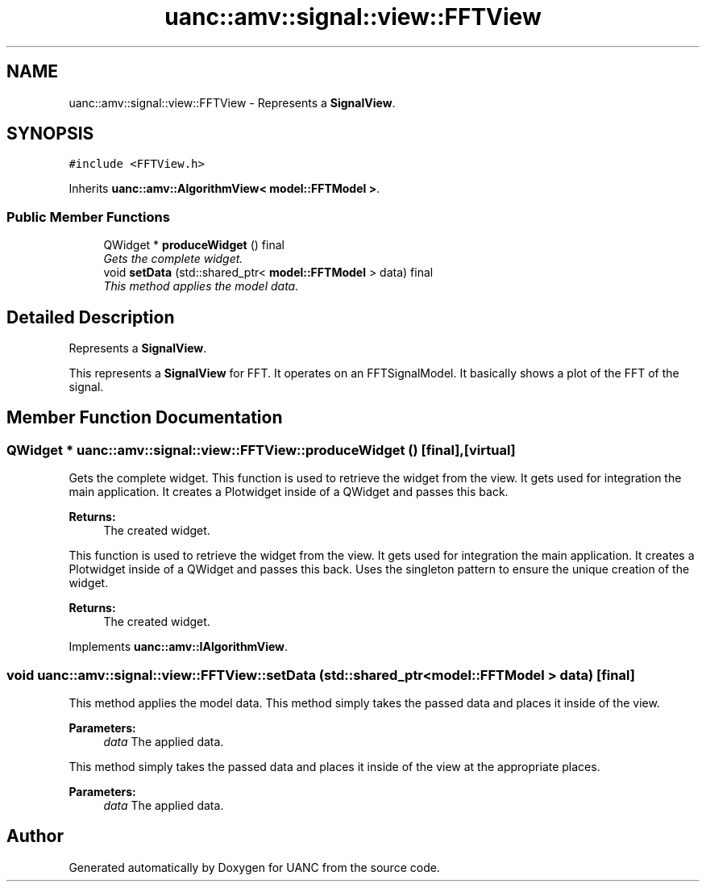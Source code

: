 .TH "uanc::amv::signal::view::FFTView" 3 "Tue Mar 28 2017" "Version 0.1" "UANC" \" -*- nroff -*-
.ad l
.nh
.SH NAME
uanc::amv::signal::view::FFTView \- Represents a \fBSignalView\fP\&.  

.SH SYNOPSIS
.br
.PP
.PP
\fC#include <FFTView\&.h>\fP
.PP
Inherits \fBuanc::amv::AlgorithmView< model::FFTModel >\fP\&.
.SS "Public Member Functions"

.in +1c
.ti -1c
.RI "QWidget * \fBproduceWidget\fP () final"
.br
.RI "\fIGets the complete widget\&. \fP"
.ti -1c
.RI "void \fBsetData\fP (std::shared_ptr< \fBmodel::FFTModel\fP > data) final"
.br
.RI "\fIThis method applies the model data\&. \fP"
.in -1c
.SH "Detailed Description"
.PP 
Represents a \fBSignalView\fP\&. 

This represents a \fBSignalView\fP for FFT\&. It operates on an FFTSignalModel\&. It basically shows a plot of the FFT of the signal\&. 
.SH "Member Function Documentation"
.PP 
.SS "QWidget * uanc::amv::signal::view::FFTView::produceWidget ()\fC [final]\fP, \fC [virtual]\fP"

.PP
Gets the complete widget\&. This function is used to retrieve the widget from the view\&. It gets used for integration the main application\&. It creates a Plotwidget inside of a QWidget and passes this back\&.
.PP
\fBReturns:\fP
.RS 4
The created widget\&.
.RE
.PP
This function is used to retrieve the widget from the view\&. It gets used for integration the main application\&. It creates a Plotwidget inside of a QWidget and passes this back\&. Uses the singleton pattern to ensure the unique creation of the widget\&.
.PP
\fBReturns:\fP
.RS 4
The created widget\&. 
.RE
.PP

.PP
Implements \fBuanc::amv::IAlgorithmView\fP\&.
.SS "void uanc::amv::signal::view::FFTView::setData (std::shared_ptr< \fBmodel::FFTModel\fP > data)\fC [final]\fP"

.PP
This method applies the model data\&. This method simply takes the passed data and places it inside of the view\&.
.PP
\fBParameters:\fP
.RS 4
\fIdata\fP The applied data\&.
.RE
.PP
This method simply takes the passed data and places it inside of the view at the appropriate places\&.
.PP
\fBParameters:\fP
.RS 4
\fIdata\fP The applied data\&. 
.RE
.PP


.SH "Author"
.PP 
Generated automatically by Doxygen for UANC from the source code\&.
